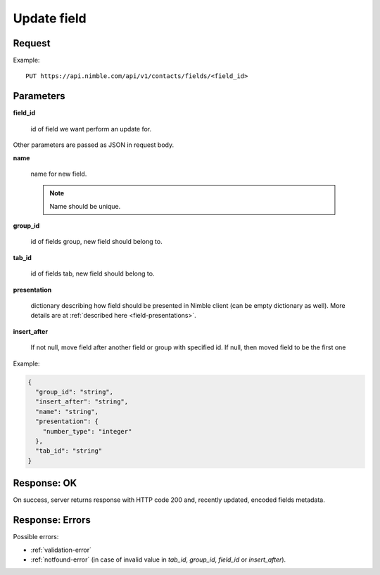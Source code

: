 ==============
Update field
==============

Request
-------
Example::

    PUT https://api.nimble.com/api/v1/contacts/fields/<field_id>

Parameters
----------

**field_id**

    id of field we want perform an update for.

Other parameters are passed as JSON in request body.

**name**

    name for new field.

    .. note:: Name should be unique.

**group_id**

    id of fields group, new field should belong to.

**tab_id**

    id of fields tab, new field should belong to.

**presentation**

    dictionary describing how field should be presented in Nimble client (can be empty dictionary as well). More details are at :ref:`described here <field-presentations>`.

**insert_after**

    If not null, move field after another field or group with specified id. If null, then moved field to be the first one

Example:

.. code-block:: javascript

    {
      "group_id": "string",
      "insert_after": "string",
      "name": "string",
      "presentation": {
        "number_type": "integer"
      },
      "tab_id": "string"
    }

Response: OK
------------
On success, server returns response with HTTP code 200 and, recently updated, encoded fields metadata.

Response: Errors
----------------

Possible errors:

* :ref:`validation-error`
* :ref:`notfound-error` (in case of invalid value in `tab_id`, `group_id`, `field_id` or `insert_after`).